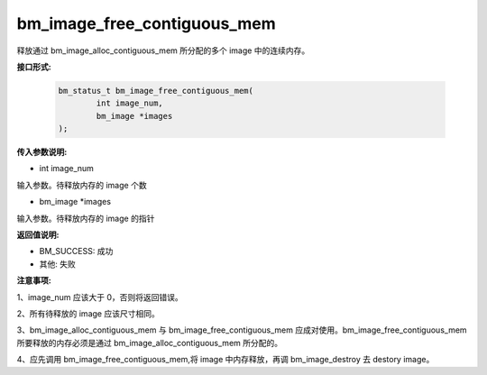 bm_image_free_contiguous_mem
============================


释放通过 bm_image_alloc_contiguous_mem 所分配的多个 image 中的连续内存。


**接口形式:**

    .. code-block:: c

        bm_status_t bm_image_free_contiguous_mem(
                int image_num,
                bm_image *images
        );


**传入参数说明:**

* int image_num

输入参数。待释放内存的 image 个数

* bm_image \*images

输入参数。待释放内存的 image 的指针


**返回值说明:**

* BM_SUCCESS: 成功

* 其他: 失败


**注意事项:**

1、image_num 应该大于 0，否则将返回错误。

2、所有待释放的 image 应该尺寸相同。

3、bm_image_alloc_contiguous_mem 与 bm_image_free_contiguous_mem 应成对使用。bm_image_free_contiguous_mem 所要释放的内存必须是通过 bm_image_alloc_contiguous_mem 所分配的。

4、应先调用 bm_image_free_contiguous_mem,将 image 中内存释放，再调 bm_image_destroy 去 destory image。




